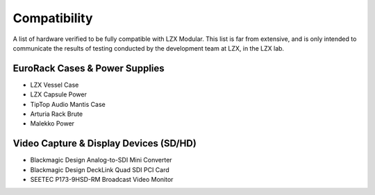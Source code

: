 Compatibility
====================

A list of hardware verified to be fully compatible with LZX Modular.  This list is far from extensive, and is only intended to communicate the results of testing conducted by the development team at LZX, in the LZX lab. 

EuroRack Cases & Power Supplies
-------------------------------------

- LZX Vessel Case
- LZX Capsule Power
- TipTop Audio Mantis Case
- Arturia Rack Brute
- Malekko Power

Video Capture & Display Devices (SD/HD)
-------------------------------------------------------
- Blackmagic Design Analog-to-SDI Mini Converter
- Blackmagic Design DeckLink Quad SDI PCI Card
- SEETEC P173-9HSD-RM Broadcast Video Monitor